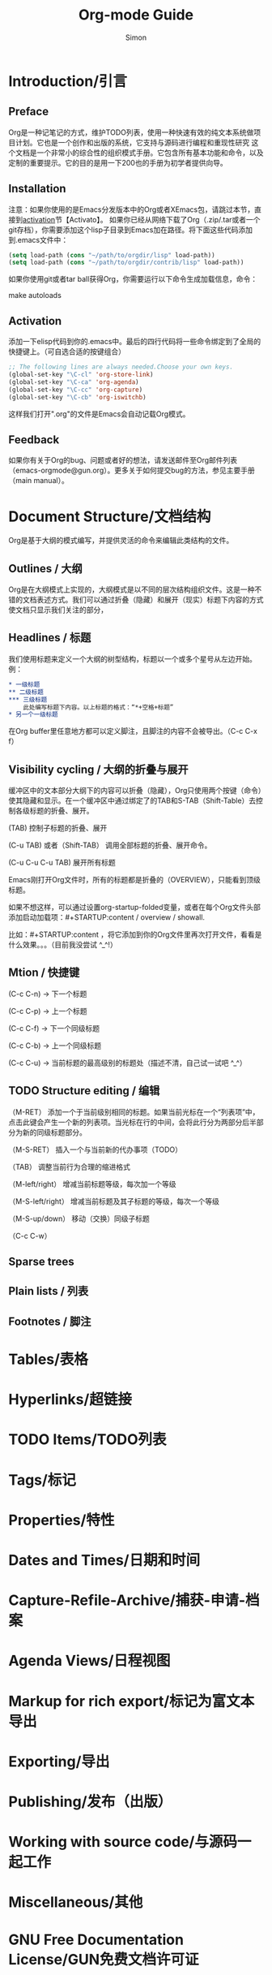 #+TITLE: Org-mode Guide
#+AUTHOR:Simon
#+EMAIL: xue.shumeng@yahoo.com
#+KEYWORDS: org-mode guide
#+OPTIONS: H:16 toc:0

* Introduction/引言
** Preface
Org是一种记笔记的方式，维护TODO列表，使用一种快速有效的纯文本系统做项目计划。它也是一个创作和出版的系统，它支持与源码进行编程和重现性研究
这个文档是一个非常小的综合性的组织模式手册。它包含所有基本功能和命令，以及定制的重要提示。它的目的是用一下200也的手册为初学者提供向导。
** Installation
   注意：如果你使用的是Emacs分发版本中的Org或者XEmacs包，请跳过本节，直接到[[activation]]节【Activato】。
如果你已经从网络下载了Org（.zip/.tar或者一个git存档），你需要添加这个lisp子目录到Emacs加在路径。将下面这些代码添加到.emacs文件中：
#+begin_src emacs-lisp
(setq load-path (cons "~/path/to/orgdir/lisp" load-path))
(setq load-path (cons "~/path/to/orgdir/contrib/lisp" load-path))
#+end_src
如果你使用git或者tar ball获得Org，你需要运行以下命令生成加载信息，命令：

make autoloads

** <<activation>> Activation
添加一下elisp代码到你的.emacs中。最后的四行代码将一些命令绑定到了全局的快捷键上。（可自选合适的按键组合）
#+begin_src emacs-lisp
;; The following lines are always needed.Choose your own keys.
(global-set-key "\C-cl" 'org-store-link)
(global-set-key "\C-ca" 'org-agenda)
(global-set-key "\C-cc" 'org-capture)
(global-set-key "\C-cb" 'org-iswitchb)
#+end_src
这样我们打开".org"的文件是Emacs会自动记载Org模式。
** Feedback
   如果你有关于Org的bug、问题或者好的想法，请发送邮件至Org邮件列表（emacs-orgmode@gun.org）。更多关于如何提交bug的方法，参见主要手册（main manual）。
* Document Structure/文档结构
  Org是基于大纲的模式编写，并提供灵活的命令来编辑此类结构的文件。
** Outlines / 大纲
   Org是在大纲模式上实现的，大纲模式是以不同的层次结构组织文件。这是一种不错的文档表述方式。我们可以通过折叠（隐藏）和展开（现实）标题下内容的方式使文档只显示我们关注的部分，
** Headlines / 标题
   我们使用标题来定义一个大纲的树型结构，标题以一个或多个星号从左边开始。例：
   #+begin_src org
   * 一级标题
   ** 二级标题
   *** 三级标题
       此处编写标题下内容。以上标题的格式：“*+空格+标题”
   * 另一个一级标题
   #+end_src
   在Org buffer里任意地方都可以定义脚注，且脚注的内容不会被导出。（C-c C-x f）
** Visibility cycling / 大纲的折叠与展开
   缓冲区中的文本部分大纲下的内容可以折叠（隐藏），Org只使用两个按键（命令）使其隐藏和显示。在一个缓冲区中通过绑定了的TAB和S-TAB（Shift-Table）去控制各级标题的折叠、展开。

   (TAB) 控制子标题的折叠、展开

   (C-u TAB) 或者（Shift-TAB） 调用全部标题的折叠、展开命令。
   
   (C-u C-u C-u TAB) 展开所有标题

   Emacs刚打开Org文件时，所有的标题都是折叠的（OVERVIEW），只能看到顶级标题。

   如果不想这样，可以通过设置org-startup-folded变量，或者在每个Org文件头部添加启动加载项：#+STARTUP:content / overview / showall.

   比如：#+STARTUP:content ，将它添加到你的Org文件里再次打开文件，看看是什么效果。。。（目前我没尝试 ^_^!）
** Mtion / 快捷键
   (C-c C-n) -> 下一个标题

   (C-c C-p) -> 上一个标题

   (C-c C-f) -> 下一个同级标题

   (C-c C-b) -> 上一个同级标题

   (C-c C-u) -> 当前标题的最高级别的标题处（描述不清，自己试一试吧 ^_^）

** TODO Structure editing / 编辑
   （M-RET）          添加一个于当前级别相同的标题。如果当前光标在一个“列表项”中，点击此键会产生一个新的列表项。当光标在行的中间，会将此行分为两部分后半部分为新的同级标题部分。

   （M-S-RET）        插入一个与当前新的代办事项（TODO）
 
   （TAB）            调整当前行为合理的缩进格式

   （M-left/right）   增减当前标题等级，每次加一个等级

   （M-S-left/right） 增减当前标题及其子标题的等级，每次一个等级

   （M-S-up/down）    移动（交换）同级子标题

   （C-c C-w）        
** Sparse trees
  
** Plain lists / 列表
   
** Footnotes / 脚注
* Tables/表格

* Hyperlinks/超链接

* *TODO* Items/TODO列表

* Tags/标记

* Properties/特性

* Dates and Times/日期和时间

* Capture-Refile-Archive/捕获-申请-档案

* Agenda Views/日程视图

* Markup for rich export/标记为富文本导出

* Exporting/导出

* Publishing/发布（出版）

* Working with source code/与源码一起工作

* Miscellaneous/其他

* GNU Free Documentation License/GUN免费文档许可证
